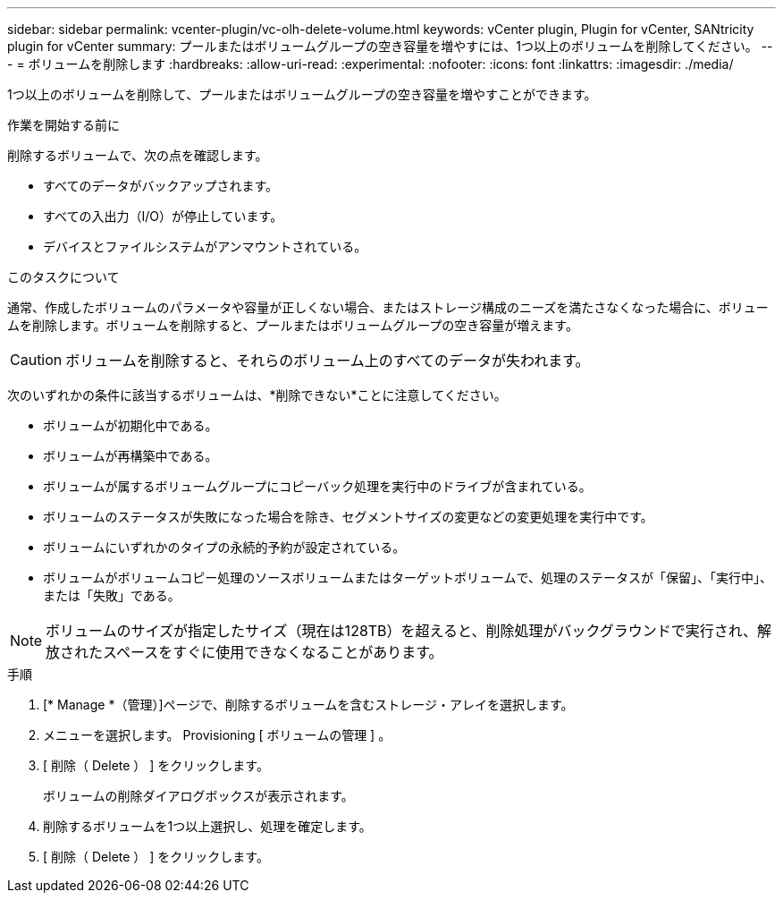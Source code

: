 ---
sidebar: sidebar 
permalink: vcenter-plugin/vc-olh-delete-volume.html 
keywords: vCenter plugin, Plugin for vCenter, SANtricity plugin for vCenter 
summary: プールまたはボリュームグループの空き容量を増やすには、1つ以上のボリュームを削除してください。 
---
= ボリュームを削除します
:hardbreaks:
:allow-uri-read: 
:experimental: 
:nofooter: 
:icons: font
:linkattrs: 
:imagesdir: ./media/


[role="lead"]
1つ以上のボリュームを削除して、プールまたはボリュームグループの空き容量を増やすことができます。

.作業を開始する前に
削除するボリュームで、次の点を確認します。

* すべてのデータがバックアップされます。
* すべての入出力（I/O）が停止しています。
* デバイスとファイルシステムがアンマウントされている。


.このタスクについて
通常、作成したボリュームのパラメータや容量が正しくない場合、またはストレージ構成のニーズを満たさなくなった場合に、ボリュームを削除します。ボリュームを削除すると、プールまたはボリュームグループの空き容量が増えます。


CAUTION: ボリュームを削除すると、それらのボリューム上のすべてのデータが失われます。

次のいずれかの条件に該当するボリュームは、*削除できない*ことに注意してください。

* ボリュームが初期化中である。
* ボリュームが再構築中である。
* ボリュームが属するボリュームグループにコピーバック処理を実行中のドライブが含まれている。
* ボリュームのステータスが失敗になった場合を除き、セグメントサイズの変更などの変更処理を実行中です。
* ボリュームにいずれかのタイプの永続的予約が設定されている。
* ボリュームがボリュームコピー処理のソースボリュームまたはターゲットボリュームで、処理のステータスが「保留」、「実行中」、または「失敗」である。



NOTE: ボリュームのサイズが指定したサイズ（現在は128TB）を超えると、削除処理がバックグラウンドで実行され、解放されたスペースをすぐに使用できなくなることがあります。

.手順
. [* Manage *（管理）]ページで、削除するボリュームを含むストレージ・アレイを選択します。
. メニューを選択します。 Provisioning [ ボリュームの管理 ] 。
. [ 削除（ Delete ） ] をクリックします。
+
ボリュームの削除ダイアログボックスが表示されます。

. 削除するボリュームを1つ以上選択し、処理を確定します。
. [ 削除（ Delete ） ] をクリックします。


